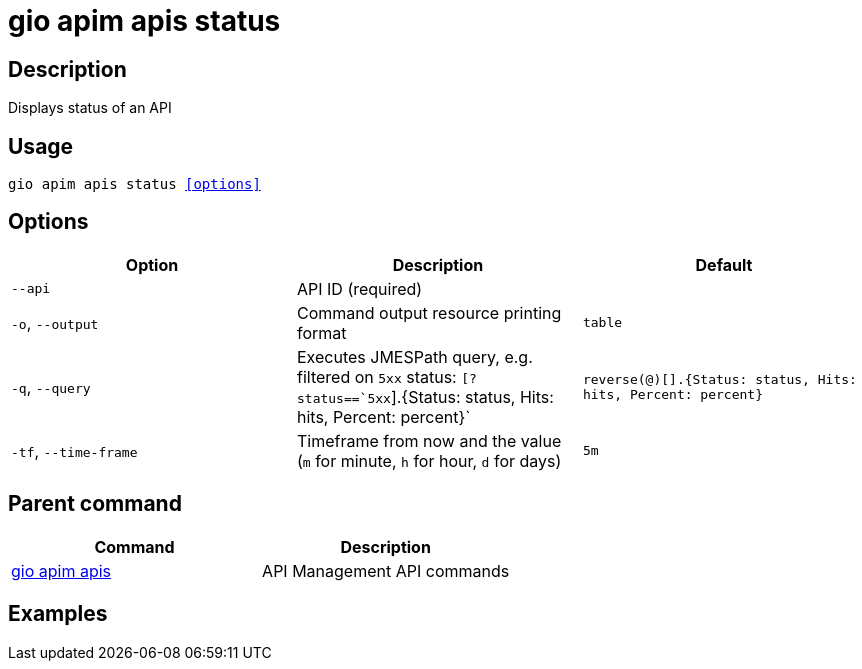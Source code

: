 = gio apim apis status
:page-sidebar: cli_sidebar
:page-permalink: cli/cli_reference_apim_apis_status.html
:page-folder: cli/reference
:page-description: Gravitee.io CLI - API Management
:page-toc: false
:page-layout: cli

== Description

Displays status of an API

== Usage

[subs="+macros"]
----
gio apim apis status <<options>>
----

== Options

[cols="3", options="header"]
|===
|Option
|Description
|Default

|`--api`
|API ID (required)
|

|`-o`, `--output`
|Command output resource printing format
|`table`

|`-q`, `--query`
|Executes JMESPath query, e.g. filtered on `5xx`
status: `[?status==`5xx`].{Status: status,
Hits: hits, Percent: percent}`
|`reverse(@)[].{Status: status, Hits: hits,
                                  Percent: percent}`

|`-tf`, `--time-frame`
| Timeframe from now and the value (`m` for minute, `h` for hour, `d` for days)
|`5m`

|===

== Parent command

[cols="2", options="header"]
|===
|Command
|Description

|xref:cli_reference_apim_apis.adoc[gio apim apis]
|API Management API commands

|===

== Examples
